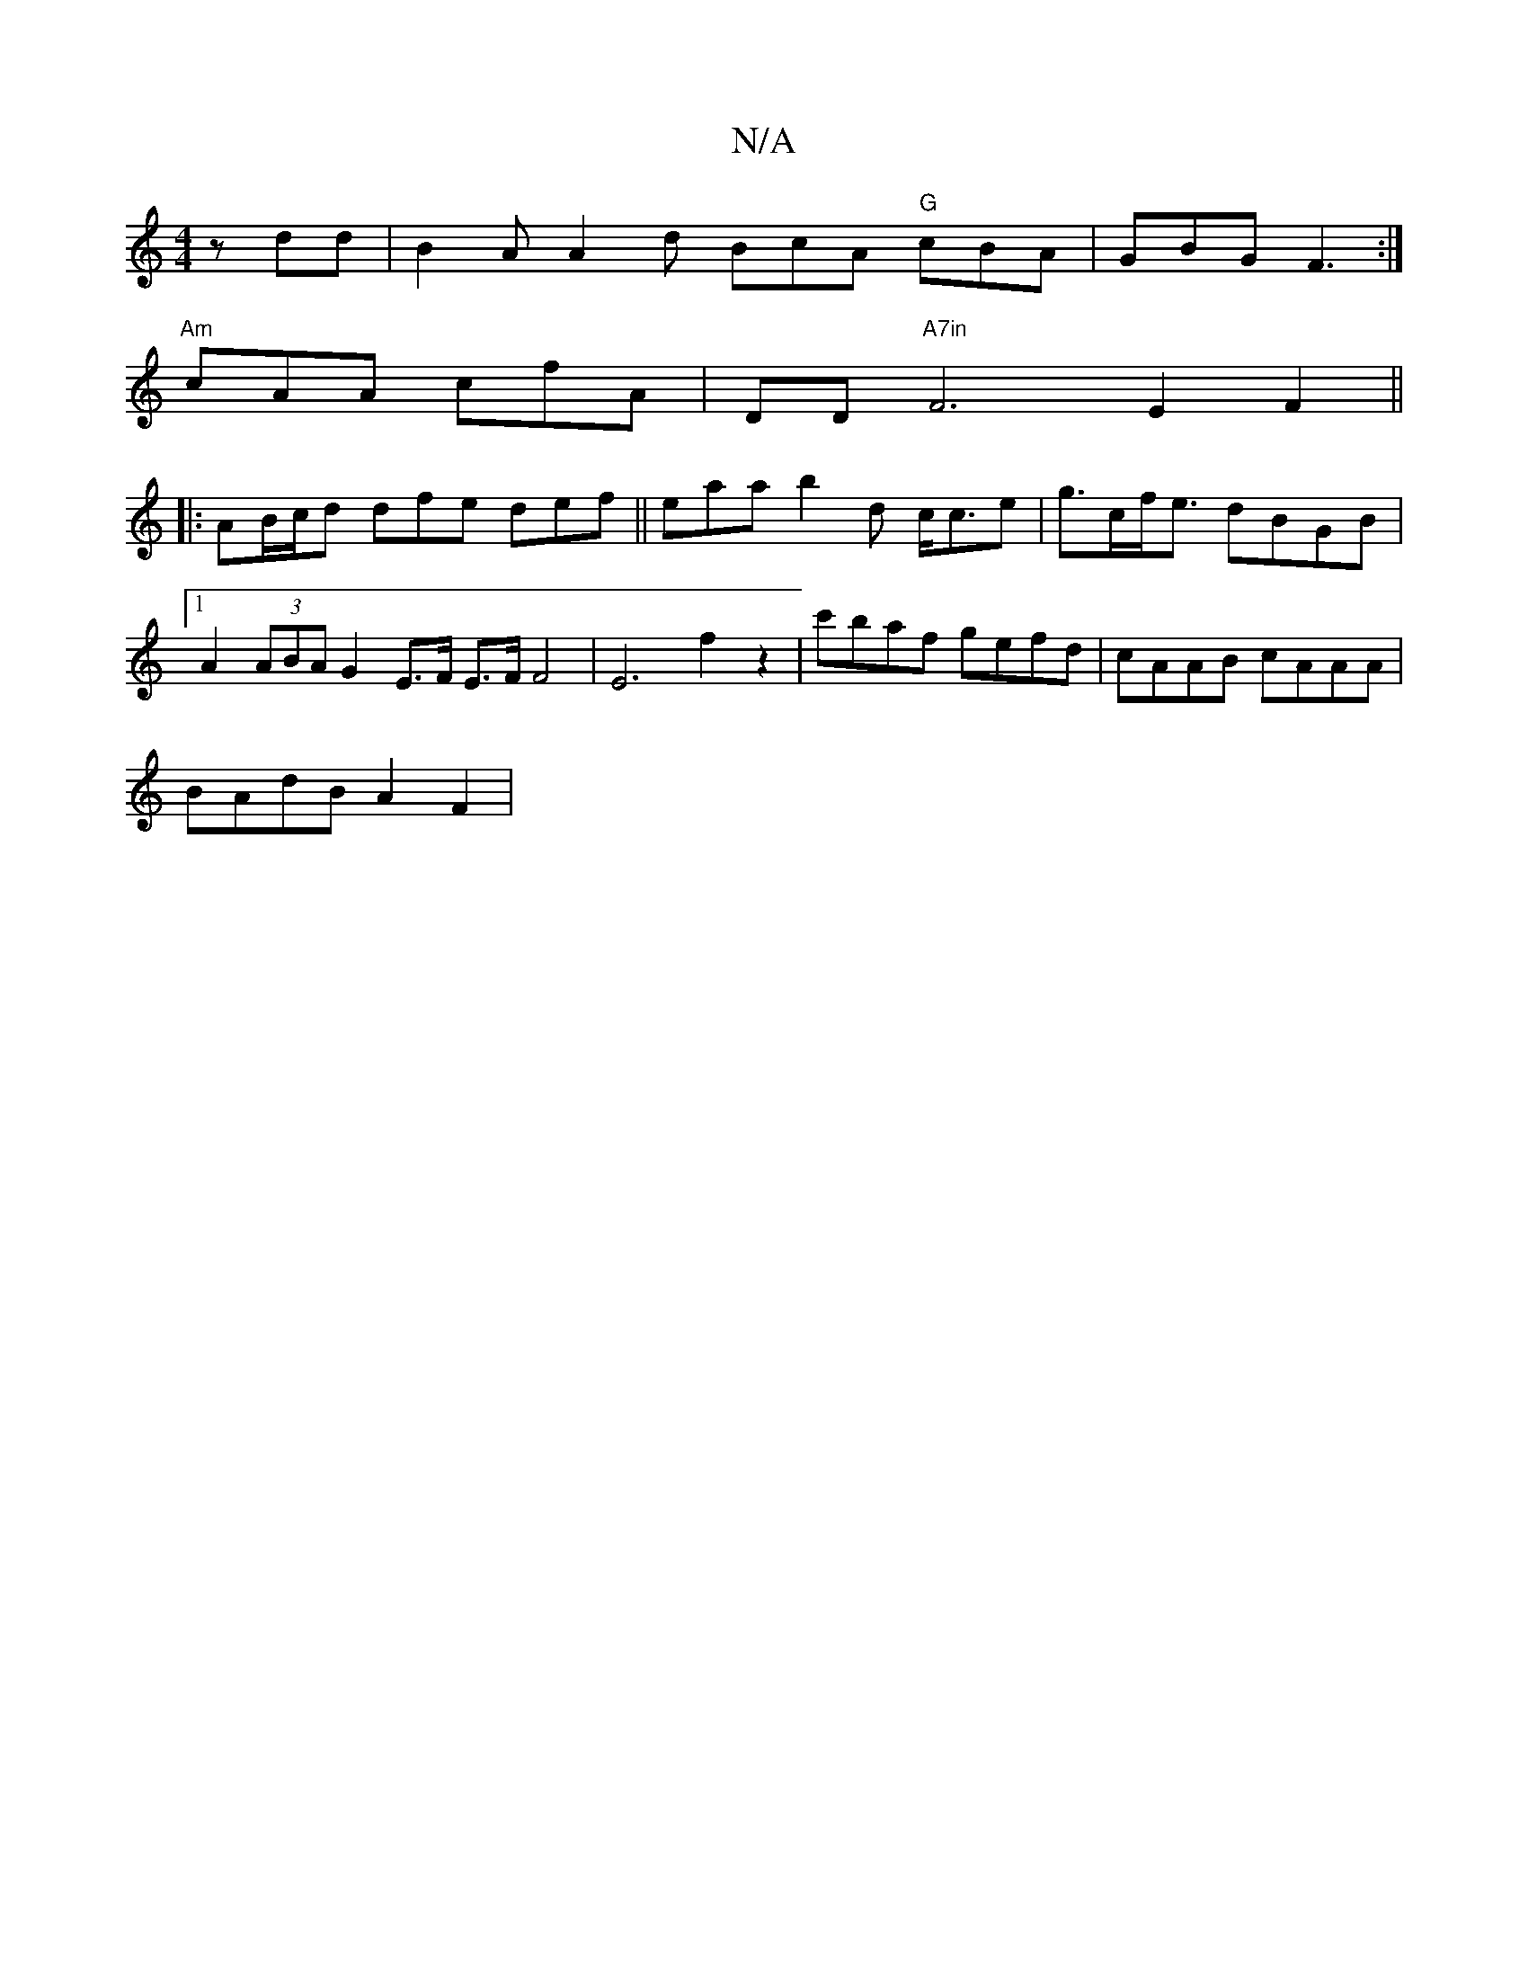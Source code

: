X:1
T:N/A
M:4/4
R:N/A
K:Cmajor
zdd | B2A A2d BcA "G"cBA | GBG F3 :|
"Am"cAA cfA | DD"A7in" F6 E2 F2||
|:AB/c/d dfe def || eaa b2d c<ce | g>c= f<e dBGB |1 A2 (3ABA G2 E>F E3/2F/2 F4 | E6 f2 z2 | c'baf gefd | cAAB cAAA |
BAdB A2F2 |
